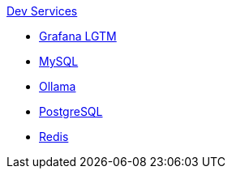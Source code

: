 .xref:index.adoc[Dev Services]
* xref:lgtm.adoc[Grafana LGTM]
* xref:mysql.adoc[MySQL]
* xref:ollama.adoc[Ollama]
* xref:postgresql.adoc[PostgreSQL]
* xref:redis.adoc[Redis]
